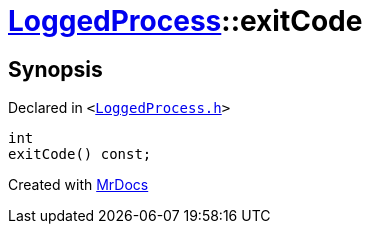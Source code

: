 [#LoggedProcess-exitCode]
= xref:LoggedProcess.adoc[LoggedProcess]::exitCode
:relfileprefix: ../
:mrdocs:


== Synopsis

Declared in `&lt;https://github.com/PrismLauncher/PrismLauncher/blob/develop/launcher/LoggedProcess.h#L56[LoggedProcess&period;h]&gt;`

[source,cpp,subs="verbatim,replacements,macros,-callouts"]
----
int
exitCode() const;
----



[.small]#Created with https://www.mrdocs.com[MrDocs]#
